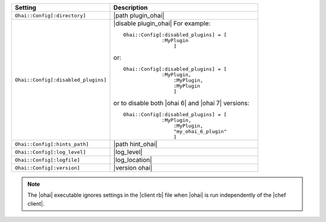 .. The contents of this file are included in multiple topics.
.. This file should not be changed in a way that hinders its ability to appear in multiple documentation sets.

.. list-table::
   :widths: 200 300
   :header-rows: 1

   * - Setting
     - Description
   * - ``Ohai::Config[:directory]``
     - |path plugin_ohai|
   * - ``Ohai::Config[:disabled_plugins]``
     - |disable plugin_ohai| For example:
       ::
 
          Ohai::Config[:disabled_plugins] = [
		       :MyPlugin
			   ]

       or:
       ::
 
          Ohai::Config[:disabled_plugins] = [
		       :MyPlugin, 
			   :MyPlugin, 
			   :MyPlugin
			   ]

       or to disable both |ohai 6| and |ohai 7| versions:
       ::
 
          Ohai::Config[:disabled_plugins] = [
		       :MyPlugin, 
			   :MyPlugin, 
			   "my_ohai_6_plugin"
			   ]

   * - ``Ohai::Config[:hints_path]``
     - |path hint_ohai|
   * - ``Ohai::Config[:log_level]``
     - |log_level|
   * - ``Ohai::Config[:logfile]``
     - |log_location|
   * - ``Ohai::Config[:version]``
     - |version ohai|

.. note:: The |ohai| executable ignores settings in the |client rb| file when |ohai| is run independently of the |chef client|.